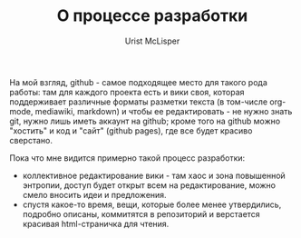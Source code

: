 #+STYLE: <link rel="stylesheet" type="text/css" href="css/worg.css" />
#+TITLE: О процессе разработки
#+AUTHOR: Urist McLisper
#+EMAIL: mclisper@gmail.com

На мой взгляд, github - самое подходящее место для такого рода работы: там для каждого проекта есть и вики своя, которая поддерживает различные форматы разметки текста (в том-числе org-mode, mediawiki, markdown) и чтобы ее редактировать - не нужно знать git, нужно лишь иметь аккаунт на github; кроме того на github можно "хостить" и код и "сайт" (github pages), где все будет красиво сверстано.


Пока что мне видится примерно такой процесс разработки:
- коллективное редактирование вики - там хаос и зона повышенной
  энтропии, доступ будет открыт всем на редактирование, можно смело
  вносить идеи и предложения.
- спустя какое-то время, вещи, которые более менее утвердились,
  подробно описаны, коммитятся в репозиторий и верстается красивая
  html-страничка для чтения.
